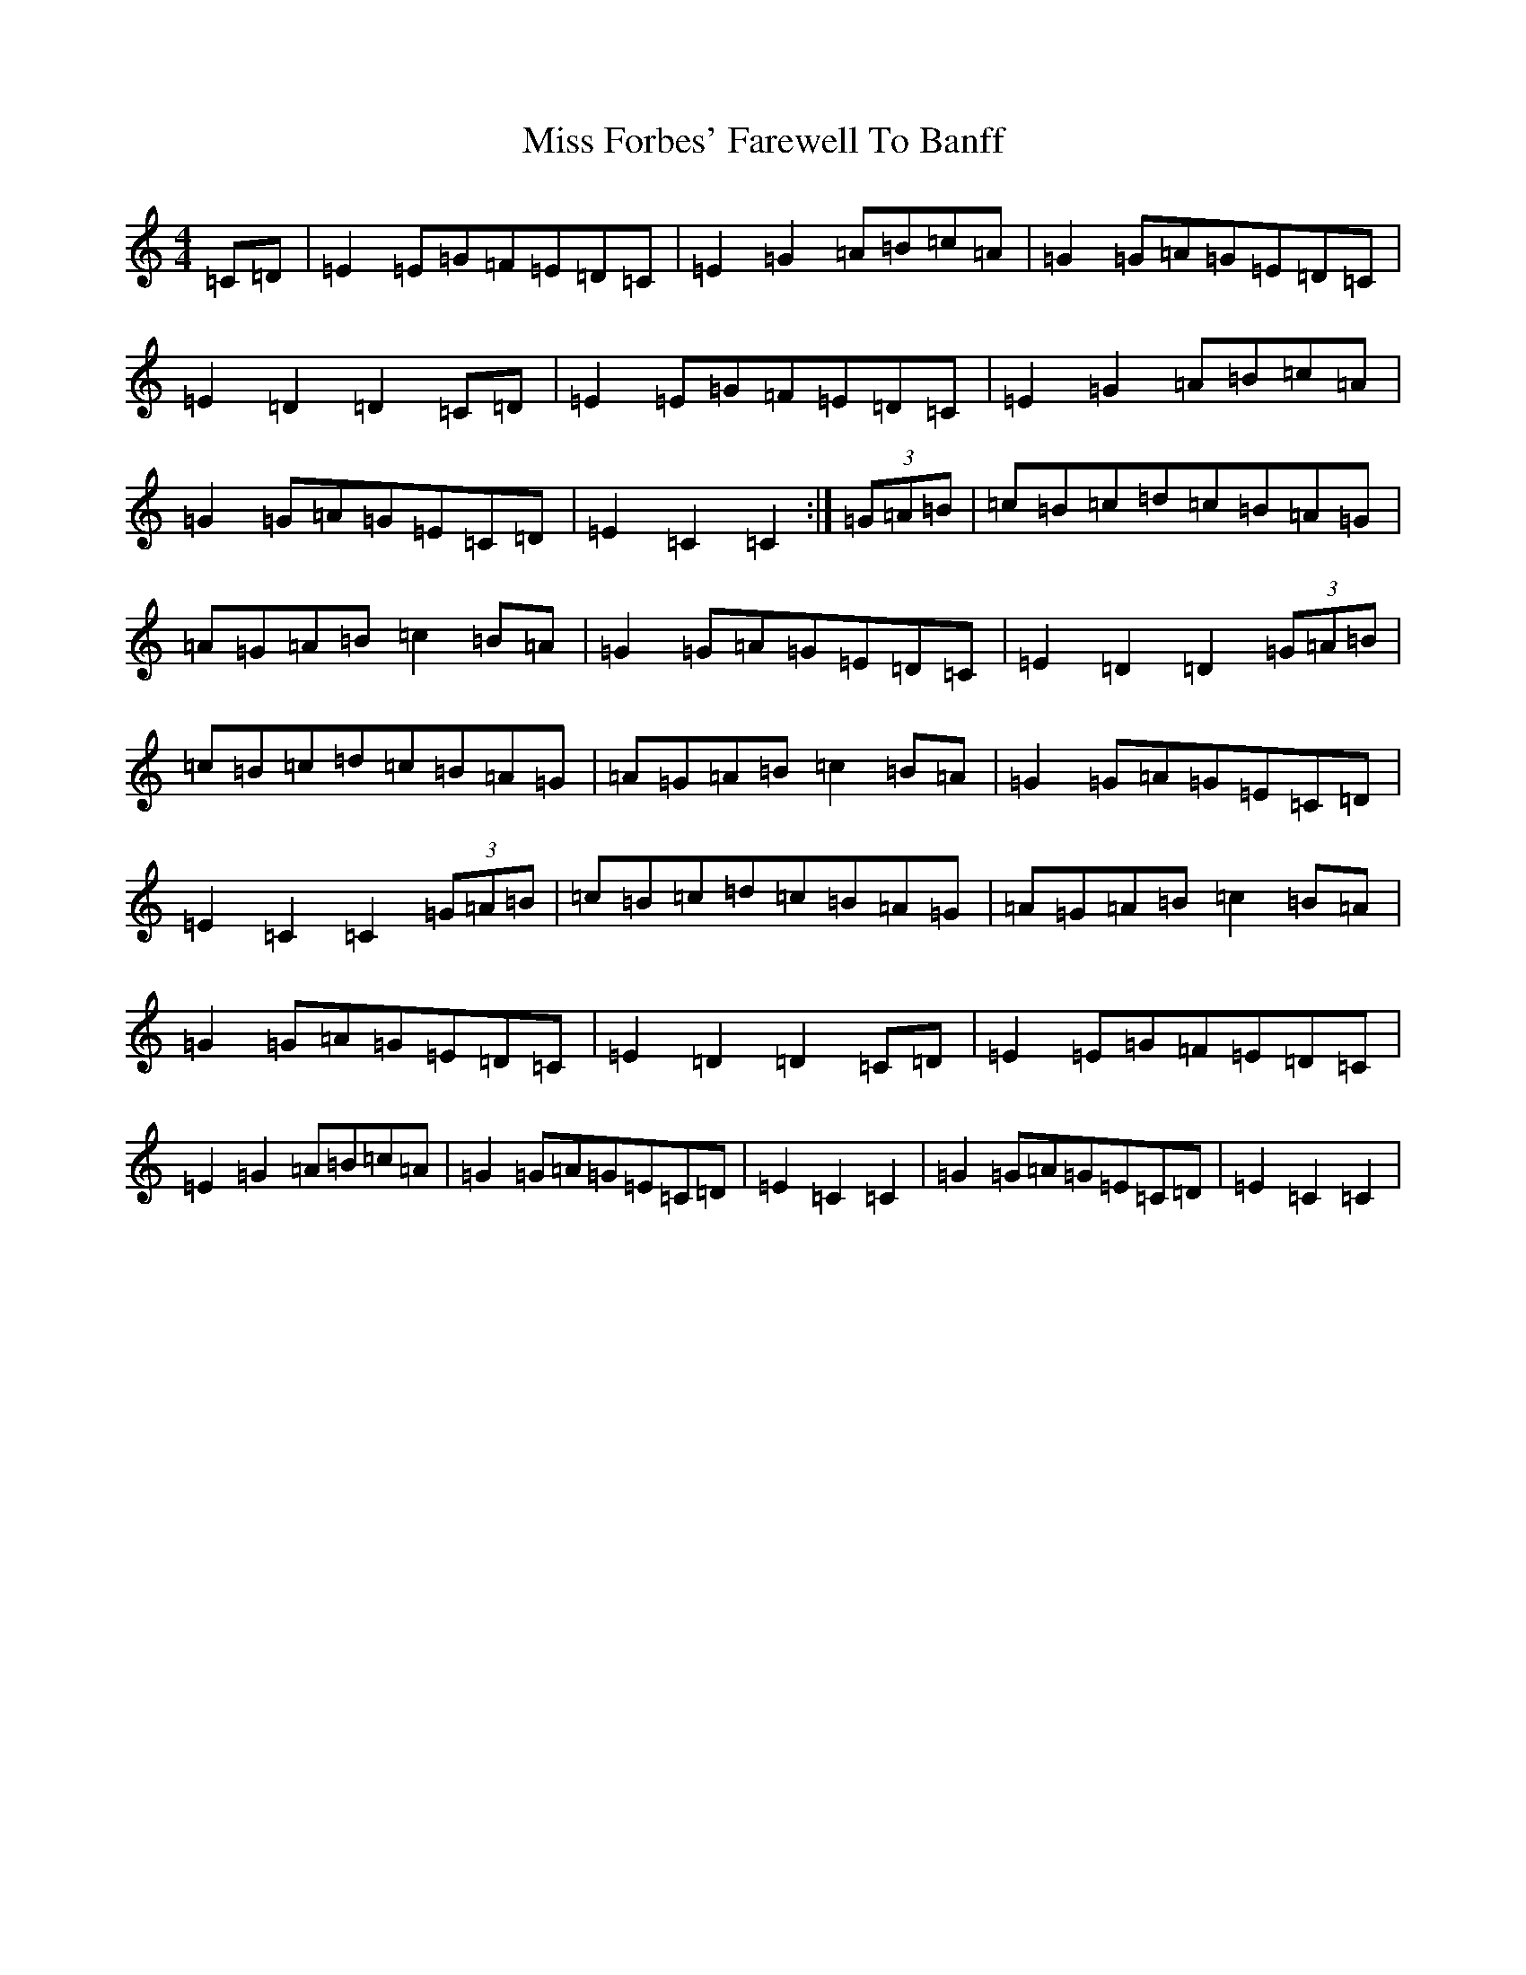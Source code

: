 X: 14305
T: Miss Forbes' Farewell To Banff
S: https://thesession.org/tunes/10579#setting22159
R: reel
M:4/4
L:1/8
K: C Major
=C=D|=E2=E=G=F=E=D=C|=E2=G2=A=B=c=A|=G2=G=A=G=E=D=C|=E2=D2=D2=C=D|=E2=E=G=F=E=D=C|=E2=G2=A=B=c=A|=G2=G=A=G=E=C=D|=E2=C2=C2:|(3=G=A=B|=c=B=c=d=c=B=A=G|=A=G=A=B=c2=B=A|=G2=G=A=G=E=D=C|=E2=D2=D2(3=G=A=B|=c=B=c=d=c=B=A=G|=A=G=A=B=c2=B=A|=G2=G=A=G=E=C=D|=E2=C2=C2(3=G=A=B|=c=B=c=d=c=B=A=G|=A=G=A=B=c2=B=A|=G2=G=A=G=E=D=C|=E2=D2=D2=C=D|=E2=E=G=F=E=D=C|=E2=G2=A=B=c=A|=G2=G=A=G=E=C=D|=E2=C2=C2|=G2=G=A=G=E=C=D|=E2=C2=C2|